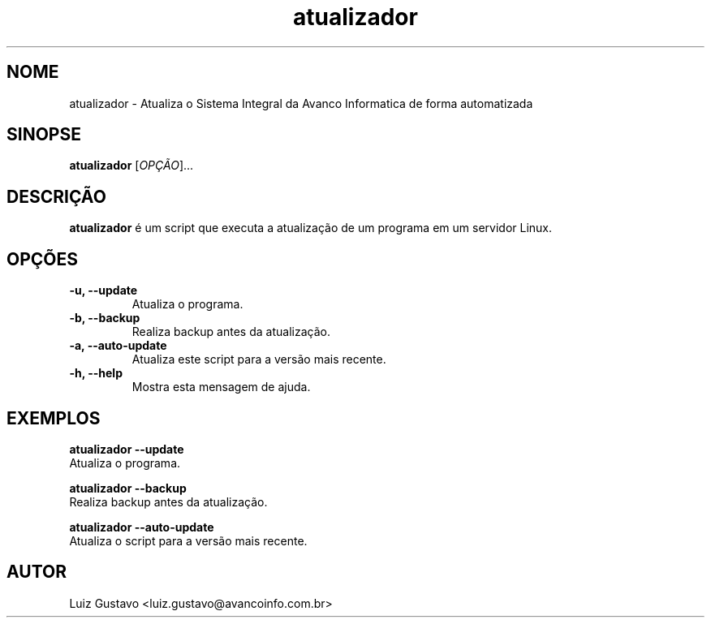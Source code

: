 .TH atualizador 1 "11 de Julho de 2024" "Versao 0.1.0" "Manual do Usuario"
.SH NOME
atualizador \- Atualiza o Sistema Integral da Avanco Informatica de forma automatizada

.SH SINOPSE
.B atualizador
[\fIOPÇÃO\fR]...
.SH DESCRIÇÃO
.B atualizador
é um script que executa a atualização de um programa em um servidor Linux.

.SH OPÇÕES
.TP
.B \-u, \--update
Atualiza o programa.
.TP
.B \-b, \--backup
Realiza backup antes da atualização.
.TP
.B \-a, \--auto-update
Atualiza este script para a versão mais recente.
.TP
.B \-h, \--help
Mostra esta mensagem de ajuda.

.SH EXEMPLOS
.B atualizador \--update
.br
Atualiza o programa.

.B atualizador \--backup
.br
Realiza backup antes da atualização.

.B atualizador \--auto-update
.br
Atualiza o script para a versão mais recente.

.SH AUTOR
Luiz Gustavo <luiz.gustavo@avancoinfo.com.br>

